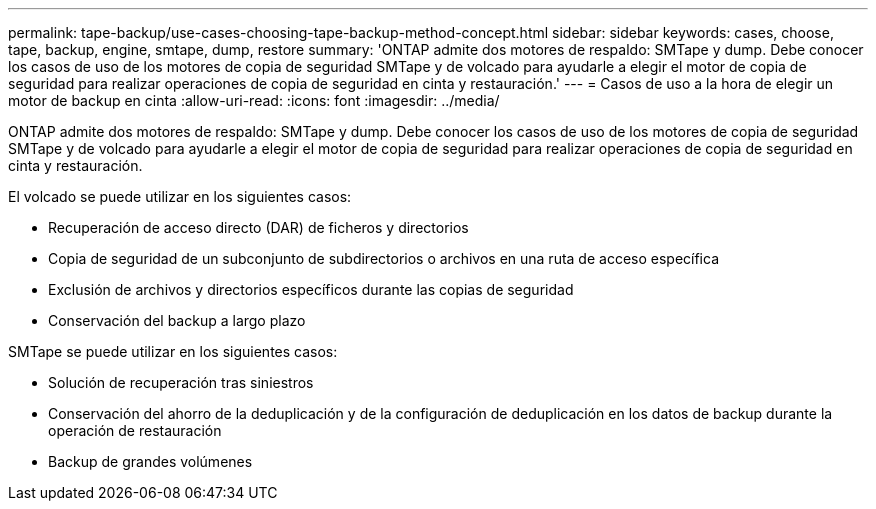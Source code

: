 ---
permalink: tape-backup/use-cases-choosing-tape-backup-method-concept.html 
sidebar: sidebar 
keywords: cases, choose, tape, backup, engine, smtape, dump, restore 
summary: 'ONTAP admite dos motores de respaldo: SMTape y dump. Debe conocer los casos de uso de los motores de copia de seguridad SMTape y de volcado para ayudarle a elegir el motor de copia de seguridad para realizar operaciones de copia de seguridad en cinta y restauración.' 
---
= Casos de uso a la hora de elegir un motor de backup en cinta
:allow-uri-read: 
:icons: font
:imagesdir: ../media/


[role="lead"]
ONTAP admite dos motores de respaldo: SMTape y dump. Debe conocer los casos de uso de los motores de copia de seguridad SMTape y de volcado para ayudarle a elegir el motor de copia de seguridad para realizar operaciones de copia de seguridad en cinta y restauración.

El volcado se puede utilizar en los siguientes casos:

* Recuperación de acceso directo (DAR) de ficheros y directorios
* Copia de seguridad de un subconjunto de subdirectorios o archivos en una ruta de acceso específica
* Exclusión de archivos y directorios específicos durante las copias de seguridad
* Conservación del backup a largo plazo


SMTape se puede utilizar en los siguientes casos:

* Solución de recuperación tras siniestros
* Conservación del ahorro de la deduplicación y de la configuración de deduplicación en los datos de backup durante la operación de restauración
* Backup de grandes volúmenes

